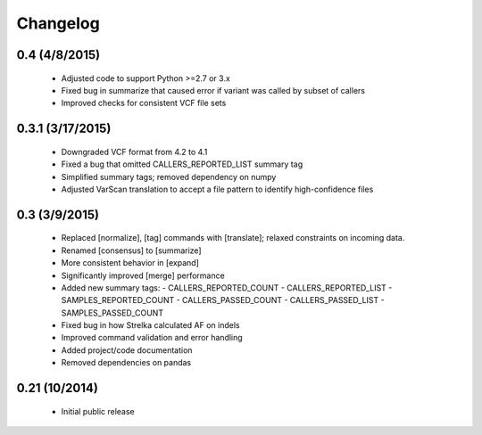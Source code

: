 Changelog
=========

0.4 (4/8/2015)
--------------
 - Adjusted code to support Python >=2.7 or 3.x
 - Fixed bug in summarize that caused error if variant was called by subset of callers 
 - Improved checks for consistent VCF file sets

0.3.1 (3/17/2015)
-----------------
 - Downgraded VCF format from 4.2 to 4.1
 - Fixed a bug that omitted CALLERS_REPORTED_LIST summary tag
 - Simplified summary tags; removed dependency on numpy
 - Adjusted VarScan translation to accept a file pattern to identify high-confidence files 


0.3 (3/9/2015)
--------------
 - Replaced [normalize], [tag] commands with [translate]; relaxed constraints on incoming data.
 - Renamed [consensus] to [summarize]
 - More consistent behavior in [expand]
 - Significantly improved [merge] performance 
 - Added new summary tags:
   - CALLERS_REPORTED_COUNT
   - CALLERS_REPORTED_LIST
   - SAMPLES_REPORTED_COUNT
   - CALLERS_PASSED_COUNT
   - CALLERS_PASSED_LIST
   - SAMPLES_PASSED_COUNT
 - Fixed bug in how Strelka calculated AF on indels
 - Improved command validation and error handling
 - Added project/code documentation 
 - Removed dependencies on pandas
  
  
0.21 (10/2014)
--------------
 - Initial public release


